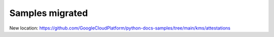 Samples migrated
================

New location: https://github.com/GoogleCloudPlatform/python-docs-samples/tree/main/kms/attestations